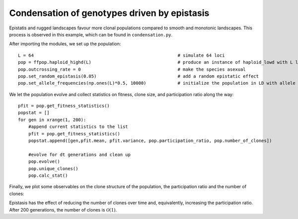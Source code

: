 Condensation of genotypes driven by epistasis
=============================================
Epistatis and rugged landscapes favour more clonal populations compared to smooth and monotonic landscapes. This process is observed in this example, which can be found in ``condensation.py``.

After importing the modules, we set up the population::

   L = 64                                                       # simulate 64 loci
   pop = ffpop.haploid_highd(L)                                 # produce an instance of haploid_lowd with L loci
   pop.outcrossing_rate = 0                                     # make the species asexual
   pop.set_random_epistasis(0.05)                               # add a random epistatic effect
   pop.set_allele_frequencies(np.ones(L)*0.5, 10000)            # initialize the population in LD with allele frequencies 1/2

We let the population evolve and collect statistics on fitness, clone size, and participation ratio along the way::

   pfit = pop.get_fitness_statistics()
   popstat = []
   for gen in xrange(1, 200):
       #append current statistics to the list
       pfit = pop.get_fitness_statistics()
       popstat.append([gen,pfit.mean, pfit.variance, pop.participation_ratio, pop.number_of_clones])
       
       #evolve for dt generations and clean up
       pop.evolve()
       pop.unique_clones()
       pop.calc_stat()
   
Finally, we plot some observables on the clone structure of the population, the participation ratio and the number of clones:

.. image:: ../../figures/examples/condensation_participation_ratio.png
.. image:: ../../figures/examples/condensation_number_of_clones.png

Epistasis has the effect of reducing the number of clones over time and, equivalently, increasing the participation ratio.
After 200 generations, the number of clones is :math:`\mathcal{O}(1)`.
